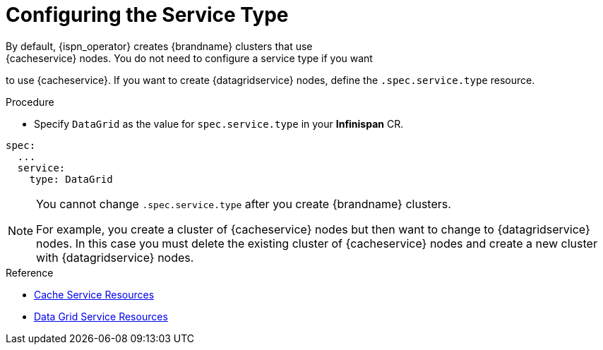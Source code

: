 [id='config_service_type-{context}']
= Configuring the Service Type
By default, {ispn_operator} creates {brandname} clusters that use
{cacheservice} nodes. You do not need to configure a service type if you want
to use {cacheservice}. If you want to create {datagridservice} nodes, define the
`.spec.service.type` resource.

.Procedure

* Specify `DataGrid` as the value for `spec.service.type` in your
**Infinispan** CR.

[source,options="nowrap",subs=attributes+]
----
spec:
  ...
  service:
    type: DataGrid
----

[NOTE]
====
You cannot change `.spec.service.type` after you create {brandname} clusters.

For example, you create a cluster of {cacheservice} nodes but then want to
change to {datagridservice} nodes. In this case you must delete the existing
cluster of {cacheservice} nodes and create a new cluster with {datagridservice}
nodes.
====

.Reference

* link:#ref_cache_service_crd-reference[Cache Service Resources]
* link:#ref_datagrid_service_crd-reference[Data Grid Service Resources]
